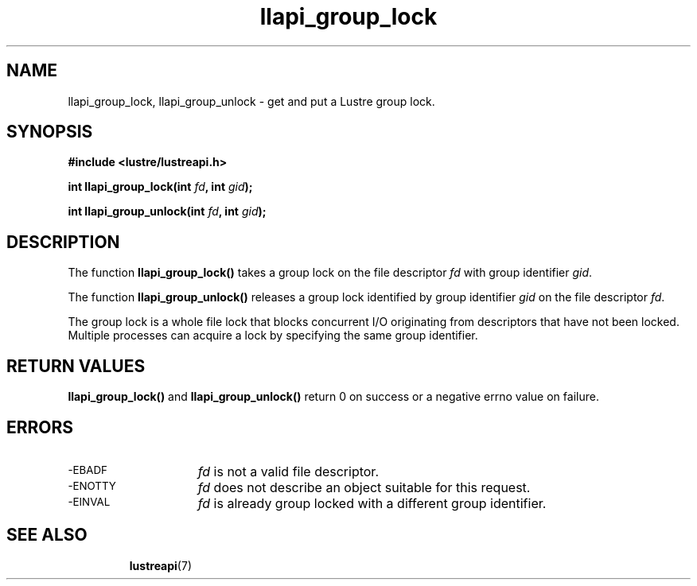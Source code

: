 .TH llapi_group_lock 3 "2014 Oct 03" "Lustre User API"
.SH NAME
llapi_group_lock, llapi_group_unlock \- get and put a Lustre group lock.
.SH SYNOPSIS
.nf
.B #include <lustre/lustreapi.h>
.PP
.BI "int llapi_group_lock(int "fd ", int "gid );

.BI "int llapi_group_unlock(int "fd ", int "gid );
.fi
.SH DESCRIPTION
.PP
The function
.BR llapi_group_lock()
takes a group lock on the file descriptor
.I fd
with group identifier
.IR gid .

The function
.BR llapi_group_unlock()
releases a group lock identified by group identifier
.I gid
on the file descriptor
.IR fd .

The group lock is a whole file lock that blocks concurrent I/O originating from descriptors that have not been locked. Multiple processes can acquire a lock by specifying the same group identifier.

.SH RETURN VALUES
.LP
.B llapi_group_lock(\|)
and
.B llapi_group_unlock(\|)
return 0 on success or a negative errno value on failure.
.SH ERRORS
.TP 15
.SM -EBADF
.I fd
is not a valid file descriptor.
.TP
.SM -ENOTTY
.I fd
does not describe an object suitable for this request.
.TP
.SM -EINVAL
.I fd
is already group locked with a different group identifier.
.TP
.SH "SEE ALSO"
.BR lustreapi (7)
